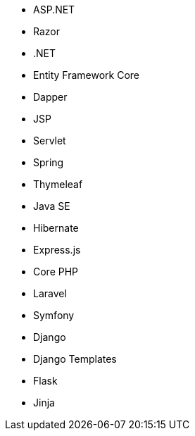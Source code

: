 // C#
* ASP.NET
* Razor
* .NET
* Entity Framework Core
* Dapper
// Java
* JSP
* Servlet
* Spring
* Thymeleaf
* Java SE
* Hibernate
// JS
* Express.js
// PHP
* Core PHP
* Laravel
* Symfony
// Python
* Django
* Django Templates
* Flask
* Jinja
